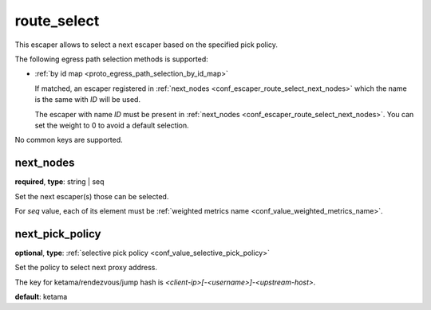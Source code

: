 .. _configuration_escaper_route_select:

route_select
============

This escaper allows to select a next escaper based on the specified pick policy.

The following egress path selection methods is supported:

* :ref:`by id map <proto_egress_path_selection_by_id_map>`

  If matched, an escaper registered in :ref:`next_nodes <conf_escaper_route_select_next_nodes>` which
  the name is the same with `ID` will be used.

  The escaper with name `ID` must be present in :ref:`next_nodes <conf_escaper_route_select_next_nodes>`.
  You can set the weight to 0 to avoid a default selection.

  .. versionadded:: 1.9.0

No common keys are supported.

.. _conf_escaper_route_select_next_nodes:

next_nodes
----------

**required**, **type**: string | seq

Set the next escaper(s) those can be selected.

For *seq* value, each of its element must be :ref:`weighted metrics name <conf_value_weighted_metrics_name>`.

.. _conf_escaper_route_select_next_pick_policy:

next_pick_policy
----------------

**optional**, **type**: :ref:`selective pick policy <conf_value_selective_pick_policy>`

Set the policy to select next proxy address.

The key for ketama/rendezvous/jump hash is *<client-ip>[-<username>]-<upstream-host>*.

**default**: ketama
